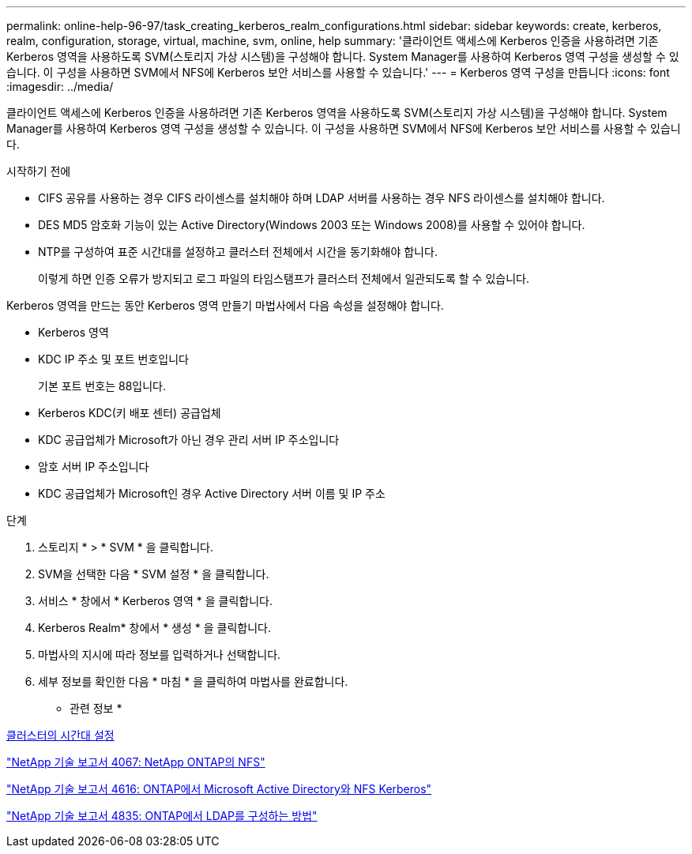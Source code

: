 ---
permalink: online-help-96-97/task_creating_kerberos_realm_configurations.html 
sidebar: sidebar 
keywords: create, kerberos, realm, configuration, storage, virtual, machine, svm, online, help 
summary: '클라이언트 액세스에 Kerberos 인증을 사용하려면 기존 Kerberos 영역을 사용하도록 SVM(스토리지 가상 시스템)을 구성해야 합니다. System Manager를 사용하여 Kerberos 영역 구성을 생성할 수 있습니다. 이 구성을 사용하면 SVM에서 NFS에 Kerberos 보안 서비스를 사용할 수 있습니다.' 
---
= Kerberos 영역 구성을 만듭니다
:icons: font
:imagesdir: ../media/


[role="lead"]
클라이언트 액세스에 Kerberos 인증을 사용하려면 기존 Kerberos 영역을 사용하도록 SVM(스토리지 가상 시스템)을 구성해야 합니다. System Manager를 사용하여 Kerberos 영역 구성을 생성할 수 있습니다. 이 구성을 사용하면 SVM에서 NFS에 Kerberos 보안 서비스를 사용할 수 있습니다.

.시작하기 전에
* CIFS 공유를 사용하는 경우 CIFS 라이센스를 설치해야 하며 LDAP 서버를 사용하는 경우 NFS 라이센스를 설치해야 합니다.
* DES MD5 암호화 기능이 있는 Active Directory(Windows 2003 또는 Windows 2008)를 사용할 수 있어야 합니다.
* NTP를 구성하여 표준 시간대를 설정하고 클러스터 전체에서 시간을 동기화해야 합니다.
+
이렇게 하면 인증 오류가 방지되고 로그 파일의 타임스탬프가 클러스터 전체에서 일관되도록 할 수 있습니다.



Kerberos 영역을 만드는 동안 Kerberos 영역 만들기 마법사에서 다음 속성을 설정해야 합니다.

* Kerberos 영역
* KDC IP 주소 및 포트 번호입니다
+
기본 포트 번호는 88입니다.

* Kerberos KDC(키 배포 센터) 공급업체
* KDC 공급업체가 Microsoft가 아닌 경우 관리 서버 IP 주소입니다
* 암호 서버 IP 주소입니다
* KDC 공급업체가 Microsoft인 경우 Active Directory 서버 이름 및 IP 주소


.단계
. 스토리지 * > * SVM * 을 클릭합니다.
. SVM을 선택한 다음 * SVM 설정 * 을 클릭합니다.
. 서비스 * 창에서 * Kerberos 영역 * 을 클릭합니다.
. Kerberos Realm* 창에서 * 생성 * 을 클릭합니다.
. 마법사의 지시에 따라 정보를 입력하거나 선택합니다.
. 세부 정보를 확인한 다음 * 마침 * 을 클릭하여 마법사를 완료합니다.


* 관련 정보 *

xref:task_setting_time_zone_for_cluster.adoc[클러스터의 시간대 설정]

link:https://www.netapp.com/pdf.html?item=/media/10720-tr-4067.pdf["NetApp 기술 보고서 4067: NetApp ONTAP의 NFS"^]

link:https://www.netapp.com/pdf.html?item=/media/19384-tr-4616.pdf["NetApp 기술 보고서 4616: ONTAP에서 Microsoft Active Directory와 NFS Kerberos"^]

link:https://www.netapp.com/pdf.html?item=/media/19423-tr-4835.pdf["NetApp 기술 보고서 4835: ONTAP에서 LDAP를 구성하는 방법"^]
